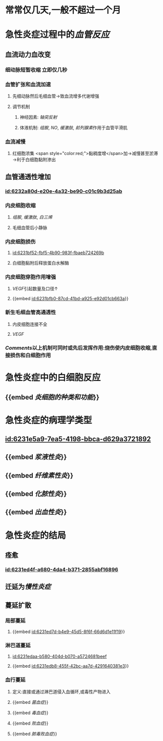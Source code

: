 :PROPERTIES:
:ID:	F21439E5-4BE5-473C-B39F-5489B3D6DF6A
:END:

* 常常仅几天,一般不超过一个月
* 急性炎症过程中的[[血管反应]]
** 血流动力血改变
*** 细动脉短暂收缩 立即仅几秒
*** 血管扩张和血流加速
**** 先细动脉然后毛细血管→致血流增多代谢增强
**** 调节机制
***** 神经因素: [[轴突反射]]
***** 体液机制: [[组胺]], [[NO]], [[缓激肽]], [[前列腺素]]作用于血管平滑肌
*** 血流减慢
**** 红细胞浓集 <span style="color:red;">黏稠度增</span>加→减慢甚至淤滞→利于白细胞黏附渗出
** 血管通透性增加
*** [[id:6232a80d-e20e-4a32-be90-c01c9b3d25ab]]
*** 内皮细胞收缩
:PROPERTIES:
:collapsed: true
:END:
**** [[组胺]], [[缓激肽]], [[白三烯]]
**** 毛细血管后小静脉
*** 内皮细胞损伤
:PROPERTIES:
:collapsed: true
:END:
**** [[id:6231bf52-fbf5-4b90-983f-fbaeb724269b]]
**** 白细胞黏附后释放蛋白水解酶
*** 内皮细胞穿胞作用增强
:PROPERTIES:
:id: 6231bda0-6b51-45b1-b761-4899fbbbf9ca
:END:
**** [[VEGF]]引起数量及口径↑
**** {{embed [[id:6231bfb0-87cd-41bd-a925-e92d01cb663a]]}}
*** 新生毛细血管高通透性
:PROPERTIES:
:collapsed: true
:END:
**** 内皮细胞连接不全
**** [[VEGF]]
*** [[Comments]]以上机制可同时或先后发挥作用:烧伤使内皮细胞收缩,直接损伤和白细胞作用
* 急性炎症中的白细胞反应
** {{embed [[炎细胞的种类和功能]]}}
* 急性炎症的病理学类型
** [[id:6231e5a9-7ea5-4198-bbca-d629a3721892]]
** {{embed [[浆液性炎]]}}
** {{embed [[纤维素性炎]]}}
** {{embed [[化脓性炎]]}}
** {{embed [[出血性炎]]}}
* 急性炎症的结局
** 痊愈
*** [[id:6231ed4f-a680-4da4-b371-2855abf16896]]
** 迁延为[[慢性炎症]]
** 蔓延扩散
*** 局部蔓延
**** {{embed [[id:6231ed7d-b4e9-45d5-8f6f-66d6d1e11f19]]}}
*** 淋巴道蔓延
**** [[id:6231edaa-b580-404d-b070-a5724681beef]]
**** {{embed [[id:6231edb8-455f-42bc-aa7d-4291640381e3]]}}
*** 血行蔓延
**** 定义:直接或通过淋巴道侵入血循环,或毒性产物进入
**** {{embed [[菌血症]]}}
**** {{embed [[毒血症]]}}
**** {{embed [[败血症]]}}
**** {{embed [[脓毒败血症]]}}